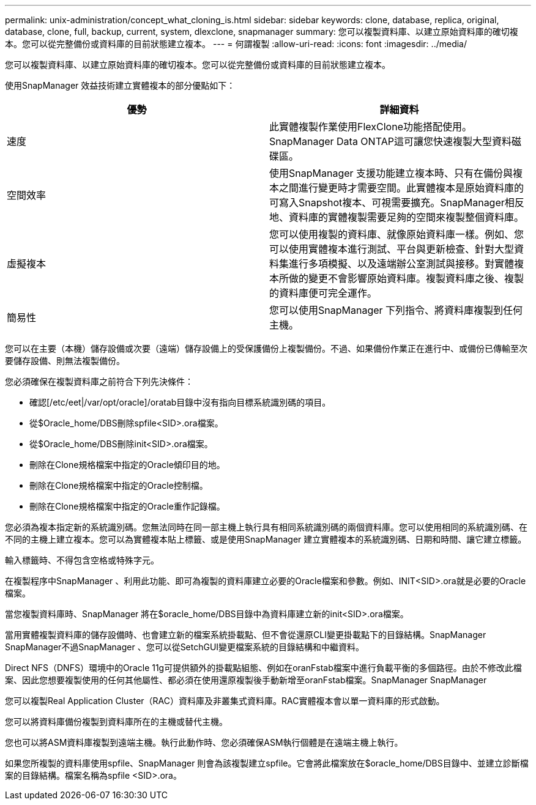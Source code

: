 ---
permalink: unix-administration/concept_what_cloning_is.html 
sidebar: sidebar 
keywords: clone, database, replica, original, database, clone, full, backup, current, system, dlexclone, snapmanager 
summary: 您可以複製資料庫、以建立原始資料庫的確切複本。您可以從完整備份或資料庫的目前狀態建立複本。 
---
= 何謂複製
:allow-uri-read: 
:icons: font
:imagesdir: ../media/


[role="lead"]
您可以複製資料庫、以建立原始資料庫的確切複本。您可以從完整備份或資料庫的目前狀態建立複本。

使用SnapManager 效益技術建立實體複本的部分優點如下：

|===
| 優勢 | 詳細資料 


 a| 
速度
 a| 
此實體複製作業使用FlexClone功能搭配使用。SnapManager Data ONTAP這可讓您快速複製大型資料磁碟區。



 a| 
空間效率
 a| 
使用SnapManager 支援功能建立複本時、只有在備份與複本之間進行變更時才需要空間。此實體複本是原始資料庫的可寫入Snapshot複本、可視需要擴充。SnapManager相反地、資料庫的實體複製需要足夠的空間來複製整個資料庫。



 a| 
虛擬複本
 a| 
您可以使用複製的資料庫、就像原始資料庫一樣。例如、您可以使用實體複本進行測試、平台與更新檢查、針對大型資料集進行多項模擬、以及遠端辦公室測試與接移。對實體複本所做的變更不會影響原始資料庫。複製資料庫之後、複製的資料庫便可完全運作。



 a| 
簡易性
 a| 
您可以使用SnapManager 下列指令、將資料庫複製到任何主機。

|===
您可以在主要（本機）儲存設備或次要（遠端）儲存設備上的受保護備份上複製備份。不過、如果備份作業正在進行中、或備份已傳輸至次要儲存設備、則無法複製備份。

您必須確保在複製資料庫之前符合下列先決條件：

* 確認[/etc/eet|/var/opt/oracle]/oratab目錄中沒有指向目標系統識別碼的項目。
* 從$Oracle_home/DBS刪除spfile<SID>.ora檔案。
* 從$Oracle_home/DBS刪除init<SID>.ora檔案。
* 刪除在Clone規格檔案中指定的Oracle傾印目的地。
* 刪除在Clone規格檔案中指定的Oracle控制檔。
* 刪除在Clone規格檔案中指定的Oracle重作記錄檔。


您必須為複本指定新的系統識別碼。您無法同時在同一部主機上執行具有相同系統識別碼的兩個資料庫。您可以使用相同的系統識別碼、在不同的主機上建立複本。您可以為實體複本貼上標籤、或是使用SnapManager 建立實體複本的系統識別碼、日期和時間、讓它建立標籤。

輸入標籤時、不得包含空格或特殊字元。

在複製程序中SnapManager 、利用此功能、即可為複製的資料庫建立必要的Oracle檔案和參數。例如、INIT<SID>.ora就是必要的Oracle檔案。

當您複製資料庫時、SnapManager 將在$oracle_home/DBS目錄中為資料庫建立新的init<SID>.ora檔案。

當用實體複製資料庫的儲存設備時、也會建立新的檔案系統掛載點、但不會從還原CLI變更掛載點下的目錄結構。SnapManager SnapManager不過SnapManager 、您可以從SetchGUI變更檔案系統的目錄結構和中繼資料。

Direct NFS（DNFS）環境中的Oracle 11g可提供額外的掛載點組態、例如在oranFstab檔案中進行負載平衡的多個路徑。由於不修改此檔案、因此您想要複製使用的任何其他屬性、都必須在使用還原複製後手動新增至oranFstab檔案。SnapManager SnapManager

您可以複製Real Application Cluster（RAC）資料庫及非叢集式資料庫。RAC實體複本會以單一資料庫的形式啟動。

您可以將資料庫備份複製到資料庫所在的主機或替代主機。

您也可以將ASM資料庫複製到遠端主機。執行此動作時、您必須確保ASM執行個體是在遠端主機上執行。

如果您所複製的資料庫使用spfile、SnapManager 則會為該複製建立spfile。它會將此檔案放在$oracle_home/DBS目錄中、並建立診斷檔案的目錄結構。檔案名稱為spfile <SID>.ora。
